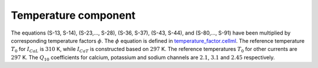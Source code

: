 Temperature component
---------------------
The equations (S-13, S-14), (S-23,..., S-28), (S-36, S-37), (S-43, S-44), and (S-80,..., S-91) have been multiplied by corresponding temperature factors :math:`\phi`. The :math:`\phi` equation is defined in `temperature_factor.cellml <../components/temperature_factor.cellml>`_. The reference temperature :math:`T_{0}` for :math:`I_{CaL}` is :math:`310` K, while :math:`I_{CaT}` is constructed based on :math:`297` K. The reference temperatures :math:`T_{0}` for other currents are :math:`297` K. The :math:`Q_{10}` coefficients for calcium, potassium and sodium channels are :math:`2.1`, :math:`3.1` and :math:`2.45` respectively.